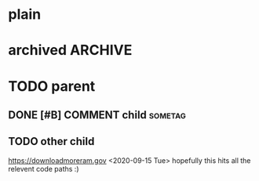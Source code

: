 #+FILETAGS: one two three
#+PROPERTY: p1 v1 v2 v3

* plain
* archived                                                          :ARCHIVE:
* TODO parent
** DONE [#B] COMMENT child                                                 :sometag:
CLOSED: [2020-09-15 Tue 17:59]
:PROPERTIES:
:Effort:   1:00
:thing: thingy
:END:
:LOGBOOK:
- State "DONE"       from "TODO"       [2020-09-15 Tue 17:57]
CLOCK: [2020-09-15 Tue 17:57]--[2020-09-15 Tue 17:57] =>  0:00
- this is a clock note
:END:
** TODO other child
SCHEDULED: <2020-09-18 Fri> DEADLINE: <2020-09-22 Tue +2d -1m>
:LOGBOOK:
- Rescheduled from "[2020-09-17 Thu]" on [2020-09-15 Tue 17:58]
- Not scheduled, was "[2020-09-19 Sat]" on [2020-09-15 Tue 17:58]
- Removed deadline, was "[2020-09-22 Tue]" on [2020-09-15 Tue 17:58]
- New deadline from "[2020-09-17 Thu]" on [2020-09-15 Tue 17:58]
:END:
https://downloadmoreram.gov
<2020-09-15 Tue>
hopefully this hits all the relevent code paths :)

